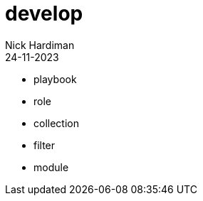 = develop
Nick Hardiman 
:source-highlighter: highlight.js
:revdate: 24-11-2023


* playbook
* role
* collection
* filter
* module
